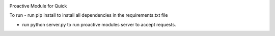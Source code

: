 .. image:: https://travis-ci.org/StephenFox1995/QuickProactive.svg?branch=dev
    :target: https://travis-ci.org/StephenFox1995/QuickProactive

Proactive Module for Quick

To run
- run pip install to install all dependencies in the requirements.txt file

- run python server.py to run proactive modules server to accept requests.